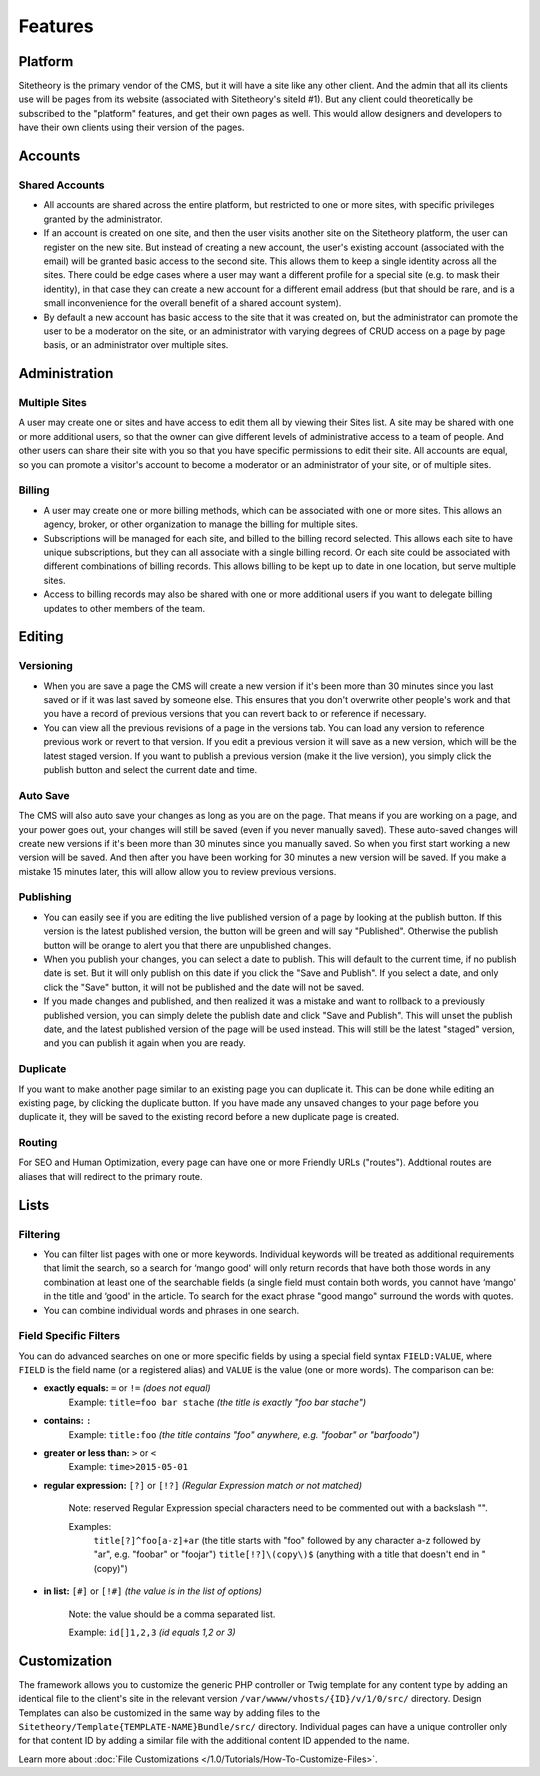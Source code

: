 ########
Features
########


********
Platform
********

Sitetheory is the primary vendor of the CMS, but it will have a site like any other client. And the admin that all its clients use will be pages from its website (associated with Sitetheory's siteId #1). But any client could theoretically be subscribed to the "platform" features, and get their own pages as well. This would allow designers and developers to have their own clients using their version of the pages.

********
Accounts
********

Shared Accounts
===============

- All accounts are shared across the entire platform, but restricted to one or more sites, with specific privileges granted by the administrator. 
- If an account is created on one site, and then the user visits another site on the Sitetheory platform, the user can register on the new site. But instead of creating a new account, the user's existing account (associated with the email) will be granted basic access to the second site. This allows them to keep a single identity across all the sites. There could be edge cases where a user may want a different profile for a special site (e.g. to mask their identity), in that case they can create a new account for a different email address (but that should be rare, and is a small inconvenience for the overall benefit of a shared account system).
- By default a new account has basic access to the site that it was created on, but the administrator can promote the user to be a moderator on the site, or an administrator with varying degrees of CRUD access on a page by page basis, or an administrator over multiple sites.


**************
Administration
**************

Multiple Sites
==============

A user may create one or sites and have access to edit them all by viewing their Sites list. A site may be shared with one or more additional users, so that the owner can give different levels of administrative access to a team of people. And other users can share their site with you so that you have specific permissions to edit their site. All accounts are equal, so you can promote a visitor's account to become a moderator or an administrator of your site, or of multiple sites.

Billing
=======

- A user may create one or more billing methods, which can be associated with one or more sites. This allows an agency, broker, or other organization to manage the billing for multiple sites.

- Subscriptions will be managed for each site, and billed to the billing record selected. This allows each site to have unique subscriptions, but they can all associate with a single billing record. Or each site could be associated with different combinations of billing records. This allows billing to be kept up to date in one location, but serve multiple sites.

- Access to billing records may also be shared with one or more additional users if you want to delegate billing updates to other members of the team.


*******
Editing
*******

Versioning
==========

- When you are save a page the CMS will create a new version if it's been more than 30 minutes since you last saved or if it was last saved by someone else. This ensures that you don't overwrite other people's work and that you have a record of previous versions that you can revert back to or reference if necessary.

- You can view all the previous revisions of a page in the versions tab. You can load any version to reference previous work or revert to that version. If you edit a previous version it will save as a new version, which will be the latest staged version. If you want to publish a previous version (make it the live version), you simply click the publish button and select the current date and time.

Auto Save
=========

The CMS will also auto save your changes as long as you are on the page. That means if you are working on a page, and your power goes out, your changes will still be saved (even if you never manually saved). These auto-saved changes will create new versions if it's been more than 30 minutes since you manually saved. So when you first start working a new version will be saved. And then after you have been working for 30 minutes a new version will be saved. If you make a mistake 15 minutes later, this will allow allow you to review previous versions.

Publishing
==========

- You can easily see if you are editing the live published version of a page by looking at the publish button. If this version is the latest published version, the button will be green and will say "Published". Otherwise the publish button will be orange to alert you that there are unpublished changes. 
- When you publish your changes, you can select a date to publish. This will default to the current time, if no publish date is set. But it will only publish on this date if you click the "Save and Publish". If you select a date, and only click the "Save" button, it will not be published and the date will not be saved.
- If you made changes and published, and then realized it was a mistake and want to rollback to a previously published version, you can simply delete the publish date and click "Save and Publish". This will unset the publish date, and the latest published version of the page will be used instead. This will still be the latest "staged" version, and you can publish it again when you are ready.

Duplicate
=========

If you want to make another page similar to an existing page you can duplicate it. This can be done while editing an existing page, by clicking the duplicate button. If you have made any unsaved changes to your page before you duplicate it, they will be saved to the existing record before a new duplicate page is created.

Routing
=======
For SEO and Human Optimization, every page can have one or more Friendly URLs ("routes"). Addtional routes are aliases that will redirect to the primary route.


*****
Lists
*****

Filtering
=========

- You can filter list pages with one or more keywords. Individual keywords will be treated as additional requirements that limit the search, so a search for ‘mango good' will only return records that have both those words in any combination at least one of the searchable fields (a single field must contain both words, you cannot have ‘mango' in the title and ‘good' in the article. To search for the exact phrase "good mango" surround the words with quotes.
- You can combine individual words and phrases in one search.

Field Specific Filters
======================

You can do advanced searches on one or more specific fields by using a special field syntax ``FIELD:VALUE``, where ``FIELD`` is the field name (or a registered alias) and ``VALUE`` is the value (one or more words). The comparison can be:


- **exactly equals:** ``=`` or ``!=`` *(does not equal)*
    Example: ``title=foo bar stache`` *(the title is exactly "foo bar stache")*

- **contains:** ``:``
    Example: ``title:foo`` *(the title contains "foo" anywhere, e.g. "foobar" or "barfoodo")*

- **greater or less than:** ``>`` or ``<``
    Example: ``time>2015-05-01``

- **regular expression:** ``[?]`` or ``[!?]`` *(Regular Expression match or not matched)*

    Note: reserved Regular Expression special characters need to be commented out with a backslash "\".

    Examples:
        ``title[?]^foo[a-z]+ar`` (the title starts with "foo" followed by any character a-z followed by "ar", e.g. "foobar" or "foojar")
        ``title[!?]\(copy\)$`` (anything with a title that doesn't end in "(copy)")

- **in list:** ``[#]`` or ``[!#]`` *(the value is in the list of options)*

    Note: the value should be a comma separated list.

    Example: ``id[]1,2,3`` *(id equals 1,2 or 3)*


*************
Customization
*************

The framework allows you to customize the generic PHP controller or Twig template for any content type by adding an identical file to the client's site in the relevant version ``/var/wwww/vhosts/{ID}/v/1/0/src/`` directory. Design Templates can also be customized in the same way by adding files to the ``Sitetheory/Template{TEMPLATE-NAME}Bundle/src/`` directory. Individual pages can have a unique controller only for that content ID by adding a similar file with the additional content ID appended to the name.

Learn more about :doc:`File Customizations </1.0/Tutorials/How-To-Customize-Files>`.
